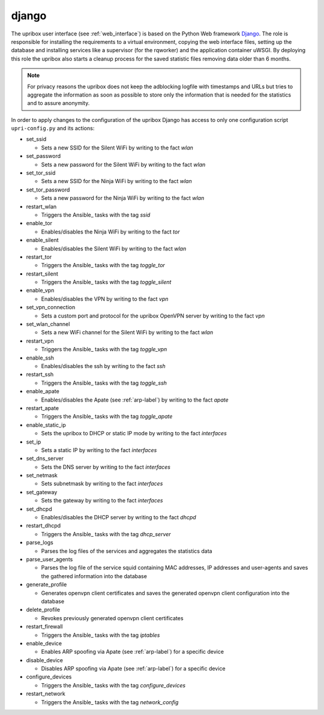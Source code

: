 .. _django:

django
------

The upribox user interface (see :ref:`web_interface`) is based on the Python Web framework Django_.
The role is responsible for installing the requirements to a virtual environment, copying the web interface files,
setting up the database and installing services like a supervisor (for the rqworker) and the application container uWSGI.
By deploying this role the upribox also starts a cleanup process for the saved statistic files removing data older than 6 months.

.. note::
    For privacy reasons the upribox does not keep the adblocking logfile with timestamps and URLs but tries to aggregate
    the information as soon as possible to store only the information that is needed for the statistics and to assure
    anonymity.

In order to apply changes to the configuration of the upribox Django has access to only one configuration script ``upri-config.py`` and its actions:

- set_ssid

  - Sets a new SSID for the Silent WiFi by writing to the fact *wlan*

- set_password

  - Sets a new password for the Silent WiFi by writing to the fact *wlan*

- set_tor_ssid

  - Sets a new SSID for the Ninja WiFi by writing to the fact *wlan*

- set_tor_password

  - Sets a new password for the Ninja WiFi by writing to the fact *wlan*

- restart_wlan

  - Triggers the Ansible_ tasks with the tag *ssid*

- enable_tor

  - Enables/disables the Ninja WiFi by writing to the fact *tor*

- enable_silent

  - Enables/disables the Silent WiFi by writing to the fact *wlan*

- restart_tor

  - Triggers the Ansible_ tasks with the tag *toggle_tor*

- restart_silent

  - Triggers the Ansible_ tasks with the tag *toggle_silent*

- enable_vpn

  - Enables/disables the VPN by writing to the fact *vpn*

- set_vpn_connection

  - Sets a custom port and protocol for the upribox OpenVPN server by writing to the fact *vpn*

- set_wlan_channel

  - Sets a new WiFi channel for the Silent WiFi by writing to the fact *wlan*

- restart_vpn

  - Triggers the Ansible_ tasks with the tag *toggle_vpn*

- enable_ssh

  - Enables/disables the ssh by writing to the fact *ssh*

- restart_ssh

  - Triggers the Ansible_ tasks with the tag *toggle_ssh*

- enable_apate

  - Enables/disables the Apate (see :ref:`arp-label`) by writing to the fact *apate*

- restart_apate

  - Triggers the Ansible_ tasks with the tag *toggle_apate*

- enable_static_ip

  - Sets the upribox to DHCP or static IP mode by writing to the fact *interfaces*

- set_ip

  - Sets a static IP by writing to the fact *interfaces*

- set_dns_server

  - Sets the DNS server by writing to the fact *interfaces*

- set_netmask

  - Sets subnetmask by writing to the fact *interfaces*

- set_gateway

  - Sets the gateway by writing to the fact *interfaces*

- set_dhcpd

  - Enables/disables the DHCP server by writing to the fact *dhcpd*

- restart_dhcpd

  - Triggers the Ansible_ tasks with the tag *dhcp_server*

- parse_logs

  - Parses the log files of the services  and aggregates the statistics data

- parse_user_agents

  - Parses the log file of the service squid containing MAC addresses, IP addresses and user-agents and saves the gathered information into the database

- generate_profile

  - Generates openvpn client certificates and saves the generated openvpn client configuration into the database

- delete_profile

  - Revokes previously generated openvpn client certificates

- restart_firewall

  - Triggers the Ansible_ tasks with the tag *iptables*

- enable_device

  - Enables ARP spoofing via Apate (see :ref:`arp-label`) for a specific device

- disable_device

  - Disables ARP spoofing via Apate (see :ref:`arp-label`) for a specific device

- configure_devices

  - Triggers the Ansible_ tasks with the tag *configure_devices*

- restart_network

  - Triggers the Ansible_ tasks with the tag *network_config*
